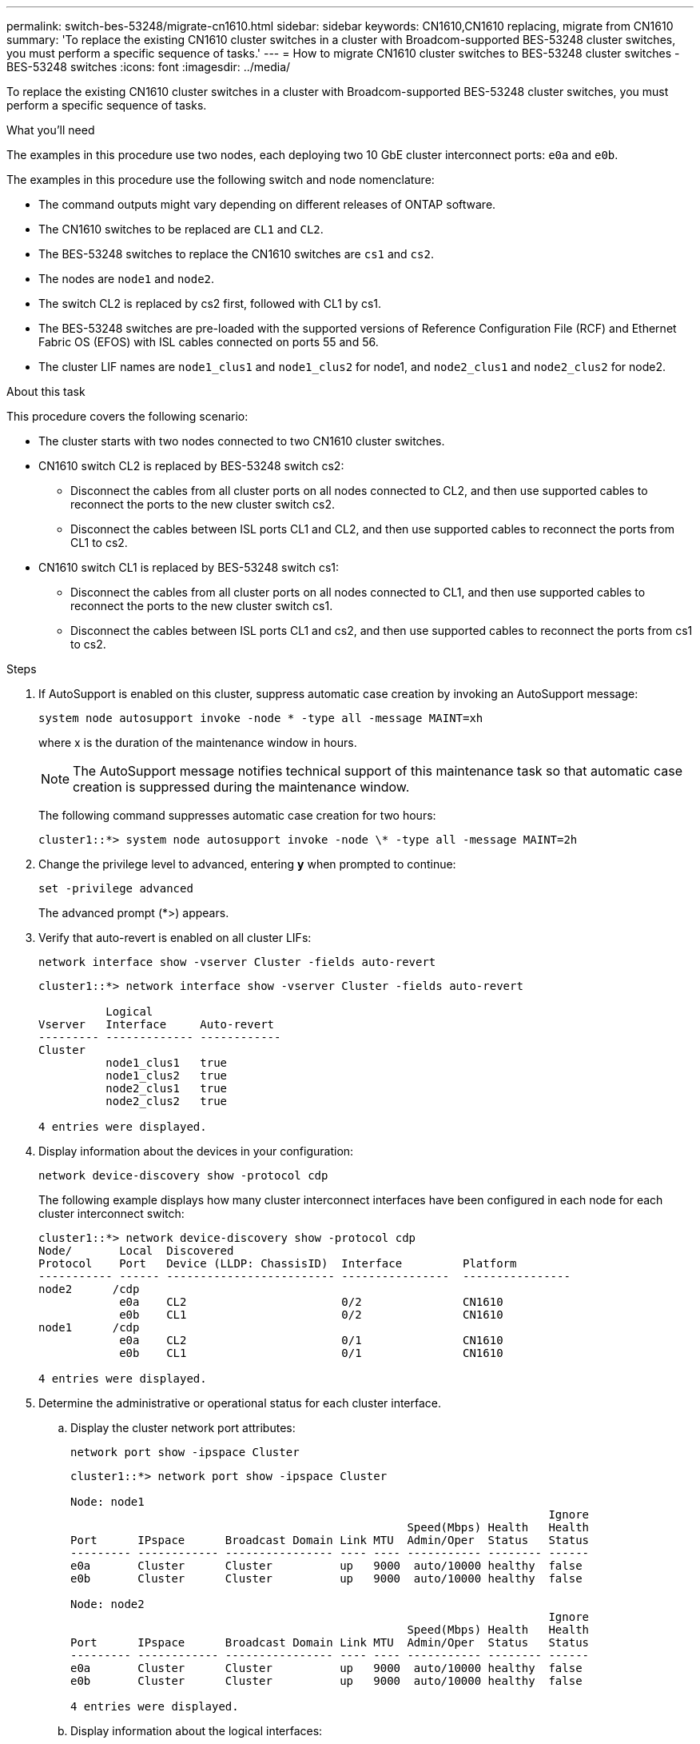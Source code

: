---
permalink: switch-bes-53248/migrate-cn1610.html
sidebar: sidebar
keywords: CN1610,CN1610 replacing, migrate from CN1610
summary: 'To replace the existing CN1610 cluster switches in a cluster with Broadcom-supported BES-53248 cluster switches, you must perform a specific sequence of tasks.'
---
= How to migrate CN1610 cluster switches to BES-53248 cluster switches - BES-53248 switches
:icons: font
:imagesdir: ../media/

[.lead]
To replace the existing CN1610 cluster switches in a cluster with Broadcom-supported BES-53248 cluster switches, you must perform a specific sequence of tasks.

.What you'll need

The examples in this procedure use two nodes, each deploying two 10 GbE cluster interconnect ports: `e0a` and `e0b`.

The examples in this procedure use the following switch and node nomenclature:

* The command outputs might vary depending on different releases of ONTAP software.
* The CN1610 switches to be replaced are `CL1` and `CL2`.
* The BES-53248 switches to replace the CN1610 switches are `cs1` and `cs2`.
* The nodes are `node1` and `node2`.
* The switch CL2 is replaced by cs2 first, followed with CL1 by cs1.
* The BES-53248 switches are pre-loaded with the supported versions of Reference Configuration File (RCF) and Ethernet Fabric OS (EFOS) with ISL cables connected on ports 55 and 56.
* The cluster LIF names are `node1_clus1` and `node1_clus2` for node1, and `node2_clus1` and `node2_clus2` for node2.

.About this task

This procedure covers the following scenario:

* The cluster starts with two nodes connected to two CN1610 cluster switches.
* CN1610 switch CL2 is replaced by BES-53248 switch cs2:
 ** Disconnect the cables from all cluster ports on all nodes connected to CL2, and then use supported cables to reconnect the ports to the new cluster switch cs2.
 ** Disconnect the cables between ISL ports CL1 and CL2, and then use supported cables to reconnect the ports from CL1 to cs2.
* CN1610 switch CL1 is replaced by BES-53248 switch cs1:
 ** Disconnect the cables from all cluster ports on all nodes connected to CL1, and then use supported cables to reconnect the ports to the new cluster switch cs1.
 ** Disconnect the cables between ISL ports CL1 and cs2, and then use supported cables to reconnect the ports from cs1 to cs2.

.Steps

. If AutoSupport is enabled on this cluster, suppress automatic case creation by invoking an AutoSupport message:
+
`system node autosupport invoke -node * -type all -message MAINT=xh`
+
where x is the duration of the maintenance window in hours.
+
NOTE: The AutoSupport message notifies technical support of this maintenance task so that automatic case creation is suppressed during the maintenance window.
+
The following command suppresses automatic case creation for two hours:
+
----
cluster1::*> system node autosupport invoke -node \* -type all -message MAINT=2h
----

. Change the privilege level to advanced, entering *y* when prompted to continue:
+
`set -privilege advanced`
+
The advanced prompt (*>) appears.

. Verify that auto-revert is enabled on all cluster LIFs:
+
`network interface show -vserver Cluster -fields auto-revert`
+
----
cluster1::*> network interface show -vserver Cluster -fields auto-revert

          Logical
Vserver   Interface     Auto-revert
--------- ------------- ------------
Cluster
          node1_clus1   true
          node1_clus2   true
          node2_clus1   true
          node2_clus2   true

4 entries were displayed.
----

. Display information about the devices in your configuration:
+
`network device-discovery show -protocol cdp`
+
The following example displays how many cluster interconnect interfaces have been configured in each node for each cluster interconnect switch:
+
----
cluster1::*> network device-discovery show -protocol cdp
Node/       Local  Discovered
Protocol    Port   Device (LLDP: ChassisID)  Interface         Platform
----------- ------ ------------------------- ----------------  ----------------
node2      /cdp
            e0a    CL2                       0/2               CN1610
            e0b    CL1                       0/2               CN1610
node1      /cdp
            e0a    CL2                       0/1               CN1610
            e0b    CL1                       0/1               CN1610

4 entries were displayed.
----

. Determine the administrative or operational status for each cluster interface.
 .. Display the cluster network port attributes:
+
`network port show -ipspace Cluster`
+
----
cluster1::*> network port show -ipspace Cluster

Node: node1
                                                                       Ignore
                                                  Speed(Mbps) Health   Health
Port      IPspace      Broadcast Domain Link MTU  Admin/Oper  Status   Status
--------- ------------ ---------------- ---- ---- ----------- -------- ------
e0a       Cluster      Cluster          up   9000  auto/10000 healthy  false
e0b       Cluster      Cluster          up   9000  auto/10000 healthy  false

Node: node2
                                                                       Ignore
                                                  Speed(Mbps) Health   Health
Port      IPspace      Broadcast Domain Link MTU  Admin/Oper  Status   Status
--------- ------------ ---------------- ---- ---- ----------- -------- ------
e0a       Cluster      Cluster          up   9000  auto/10000 healthy  false
e0b       Cluster      Cluster          up   9000  auto/10000 healthy  false

4 entries were displayed.
----

 .. Display information about the logical interfaces:
+
`network interface show -vserver Cluster`
+
----
cluster1::*> network interface show -vserver Cluster

            Logical    Status     Network            Current       Current Is
Vserver     Interface  Admin/Oper Address/Mask       Node          Port    Home
----------- ---------- ---------- ------------------ ------------- ------- ----
Cluster
            node1_clus1  up/up    169.254.209.69/16  node1         e0a     true
            node1_clus2  up/up    169.254.49.125/16  node1         e0b     true
            node2_clus1  up/up    169.254.47.194/16  node2         e0a     true
            node2_clus2  up/up    169.254.19.183/16  node2         e0b     true
4 entries were displayed.
----

. Verify that the appropriate port licenses, RCF, and EFOS image are installed on the new BES-53248 switches as necessary for your requirements, and make any essential site customizations, such as users and passwords, network addresses, and so on.
. Ping the remote cluster interfaces:
+
`cluster ping-cluster -node node-name`
+
The following example shows how to ping the remote cluster interfaces:
+
----
cluster1::*> cluster ping-cluster -node node2

Host is node2
Getting addresses from network interface table...
Cluster node1_clus1 169.254.209.69  node1     e0a
Cluster node1_clus2 169.254.49.125  node1     e0b
Cluster node2_clus1 169.254.47.194  node2     e0a
Cluster node2_clus2 169.254.19.183  node2     e0b

Local = 169.254.47.194 169.254.19.183
Remote = 169.254.209.69 169.254.49.125
Cluster Vserver Id = 4294967293
Ping status:

Basic connectivity succeeds on 4 path(s)
Basic connectivity fails on 0 path(s)

Detected 9000 byte MTU on 4 path(s):
    Local 169.254.47.194 to Remote 169.254.209.69
    Local 169.254.47.194 to Remote 169.254.49.125
    Local 169.254.19.183 to Remote 169.254.209.69
    Local 169.254.19.183 to Remote 169.254.49.125
Larger than PMTU communication succeeds on 4 path(s)

RPC status:
2 paths up, 0 paths down (tcp check)
2 paths up, 0 paths down (udp check)
----

. Shut down the ISL ports 13 through 16 on the active CN1610 switch CL1:
+
`shutdown`
+
The following example shows how to shut down ISL ports 13 through 16 on the CN1610 switch CL1:
+
----
(CL1)# configure
(CL1)(Config)# interface 0/13-0/16
(CL1)(Interface 0/13-0/16)# shutdown
(CL1)(Interface 0/13-0/16)# exit
(CL1)(Config)# exit
(CL1)#
----

. Build a temporary ISL between CN1610 CL1 and new BES-53248 cs2. The ISL will only be defined on cs2 as the existing ISL on CL1 can be reused.
+
The following example builds a temporary ISL on cs2 (ports 13-16) to be connected to the existing ISL on CL1 (ports 13-16):
+
----
(cs2) # configure
(cs2) (Config)# port-channel name 1/2 temp-isl-cn1610
(cs2) (Config)# interface 0/13-0/16
(cs2) (Interface 0/13-0/16)# no spanning-tree edgeport
(cs2) (Interface 0/13-0/16)# addport 1/2
(cs2) (Interface 0/13-0/16)# exit
(cs2) (Config)# interface lag 2
(cs2) (Interface lag 2)# mtu 9216
(cs2) (Interface lag 2)# port-channel load-balance 7
(cs2) (Config)# exit

(cs2) # show port-channel 1/2
Local Interface................................ 1/2
Channel Name................................... temp-isl-cn1610
Link State..................................... Down
Admin Mode..................................... Enabled
Type........................................... Static
Port-channel Min-links......................... 1
Load Balance Option............................ 7
(Enhanced hashing mode)

Mbr     Device/        Port      Port
Ports   Timeout        Speed     Active
------- -------------- --------- -------
0/13    actor/long     10G Full  False
        partner/long
0/14    actor/long     10G Full  False
        partner/long
0/15    actor/long     10G Full  False
        partner/long
0/16    actor/long     10G Full  False
        partner/long
----

. On all nodes, remove the cables that are attached to the CN1610 switch CL2.
+
You must then reconnect the disconnected ports on all nodes to the new BES-53248 switch cs2. Refer to the _Hardware Universe_ for approved cabling options.

. Remove four ISL cables from ports 13 to 16 on the CN1610 switch CL2.
+
You must attach appropriate approved cabling connecting port 0/13 to 0/16 on the new BES-53248 switch cs2, to ports 13 to 16 on the existing CN1610 switch CL1.

. Bring up ISLs 13 through 16 on the active CN1610 switch CL1.
+
The following example illustrates the process of bringing up ISL ports 13 through 16 on CL1:
+
----
(CL1)# configure
(CL1)(Config)# interface 0/13-0/16
(CL1)(Interface 0/13-0/16,3/1)# no shutdown
(CL1)(Interface 0/13-0/16,3/1)# exit
(CL1)(Config)# exit
(CL1)#
----

. Verify that the ISLs are *up* on the CN1610 switch CL1:
+
`show port-channel`
+
The `Link State` should be `Up`, `Type` should be `Static`, and `Port Active` should be `True` for ports 0/13 to 0/16:
+
----
(CL2)# show port-channel 3/1
Local Interface................................ 3/1
Channel Name................................... ISL-LAG
Link State..................................... Up
Admin Mode..................................... Enabled
Type........................................... Static
Load Balance Option............................ 7


(Enhanced hashing mode)
Mbr      Device/        Port        Port
Ports    Timeout        Speed       Active
-------- -------------- ----------- --------
0/13     actor/long     10 Gb Full  True
         partner/long
0/14     actor/long     10 Gb Full  True
         partner/long
0/15     actor/long     10 Gb Full  True
         partner/long
0/16     actor/long     10 Gb Full  True
         partner/long
----

. Verify that the ISL ports are up on the BES-53248 switch:
+
`show port-channel`
+
----
(cs2) # show port-channel 1/2

Local Interface................................ 1/2
Channel Name................................... temp-isl-cn1610
Link State..................................... Up
Admin Mode..................................... Enabled
Type........................................... Static
Port-channel Min-links......................... 1
Load Balance Option............................ 7

(Src/Dest MAC, VLAN, EType, incoming port)

Mbr     Device/       Port      Port
Ports   Timeout       Speed     Active
------- ------------- --------- -------
0/13    actor/long    10G Full  True
        partner/long
0/14    actor/long    10G Full  True
        partner/long
0/15    actor/long    10G Full  True
        partner/long
0/16    actor/long    10G Full  True
        partner/long
----

. Verify that all of the cluster interconnect ports are reverted to their home ports:
+
`network interface show -vserver Cluster`
+
----
cluster1::*> network interface show -vserver Cluster
            Logical      Status     Network            Current       Current Is
Vserver     Interface    Admin/Oper Address/Mask       Node          Port    Home
----------- ------------ ---------- ------------------ ------------- ------- ----
Cluster
            node1_clus1  up/up      169.254.209.69/16  node1         e0a     true
            node1_clus2  up/up      169.254.49.125/16  node1         e0b     true
            node2_clus1  up/up      169.254.47.194/16  node2         e0a     true
            node2_clus2  up/up      169.254.19.183/16  node2         e0b     true
4 entries were displayed.
----

. Verify that all of the cluster ports are connected:
+
`network port show -ipspace Cluster`
+
The following example shows the result of the previous command, verifying that all of the cluster interconnects are up:
+
----
cluster1::*> network port show -ipspace Cluster

Node: node1
                                                                       Ignore
                                                  Speed(Mbps) Health   Health
Port      IPspace      Broadcast Domain Link MTU  Admin/Oper  Status   Status
--------- ------------ ---------------- ---- ---- ----------- -------- ------
e0a       Cluster      Cluster          up   9000  auto/10000 healthy  false
e0b       Cluster      Cluster          up   9000  auto/10000 healthy  false

Node: node2
                                                                       Ignore
                                                  Speed(Mbps) Health   Health
Port      IPspace      Broadcast Domain Link MTU  Admin/Oper  Status   Status
--------- ------------ ---------------- ---- ---- ----------- -------- ------
e0a       Cluster      Cluster          up   9000  auto/10000 healthy  false
e0b       Cluster      Cluster          up   9000  auto/10000 healthy  false

4 entries were displayed.
----

. Ping the remote cluster interfaces:
+
`cluster ping-cluster -node _node-name_`
+
The following example shows how to ping the remote cluster interfaces:
+
----
cluster1::*> cluster ping-cluster -node node2
Host is node2
Getting addresses from network interface table...
Cluster node1_clus1 169.254.209.69  node1     e0a
Cluster node1_clus2 169.254.49.125  node1     e0b
Cluster node2_clus1 169.254.47.194  node2     e0a
Cluster node2_clus2 169.254.19.183  node2     eob
Local = 169.254.47.194 169.254.19.183
Remote = 169.254.209.69 169.254.49.125
Cluster Vserver Id = 4294967293
Ping status:
....
Basic connectivity succeeds on 4 path(s)
Basic connectivity fails on 0 path(s)
................
Detected 9000 byte MTU on 4 path(s):
    Local 169.254.47.194 to Remote 169.254.209.69
    Local 169.254.47.194 to Remote 169.254.49.125
    Local 169.254.19.183 to Remote 169.254.209.69
    Local 169.254.19.183 to Remote 169.254.49.125
Larger than PMTU communication succeeds on 4 path(s)
RPC status:
2 paths up, 0 paths down (tcp check)
2 paths up, 0 paths down (udp check)
----

. On all nodes, remove the cables that are attached to the CN1610 switch CL1.
+
You must then reconnect the disconnected ports on all nodes to the new BES-53248 switch cs1. Refer to the _Hardware Universe_ for approved cabling options.

. Remove four ISL cables from ports 13 to 16 on BES-53248 switch cs2.
. Remove the temporary port-channel 2 on cs2.
+
The following example removes port-channel 2 and copies the running-configuration file to the startup-configuration file:
+
----
(cs2) # configure
(cs2) (Config)# deleteport 1/2 all
(cs2) (Config)# exit
(cs2) # write memory

This operation may take a few minutes.
Management interfaces will not be available during this time.

Are you sure you want to save? (y/n) y

Config file 'startup-config' created successfully .
----

. Verify the status of the cluster node port:
+
`network port show -ipspace Cluster`
+
The following example verifies that all of the cluster interconnect ports on node1 and node2 are `up`:
+
----
cluster1::*> network port show -ipspace Cluster

Node: node1
                                                                       Ignore
                                                  Speed(Mbps) Health   Health
Port      IPspace      Broadcast Domain Link MTU  Admin/Oper  Status   Status
--------- ------------ ---------------- ---- ---- ----------- -------- ------
e0a       Cluster      Cluster          up   9000  auto/10000 healthy  false
e0b       Cluster      Cluster          up   9000  auto/10000 healthy  false

Node: node2
                                                                       Ignore
                                                  Speed(Mbps) Health   Health
Port      IPspace      Broadcast Domain Link MTU  Admin/Oper  Status   Status
--------- ------------ ---------------- ---- ---- ----------- -------- ------
e0a       Cluster      Cluster          up   9000  auto/10000 healthy  false
e0b       Cluster      Cluster          up   9000  auto/10000 healthy  false

4 entries were displayed.
----

. Verify that the interface is now home:
+
`network interface show -vserver Cluster`
+
The following example shows the status of cluster interconnect interfaces are `up` and `Is home` for node1 and node2:
+
----
cluster1::*> network interface show -vserver Cluster
            Logical      Status     Network            Current   Current Is
Vserver     Interface    Admin/Oper Address/Mask       Node      Port    Home
----------- ------------ ---------- ------------------ --------- ------- ------
Cluster
            node1_clus1  up/up      169.254.209.69/16  node1     e0a     true
            node1_clus2  up/up      169.254.49.125/16  node1     e0b     true
            node2_clus1  up/up      169.254.47.194/16  node2     e0a     true
            node2_clus2  up/up      169.254.19.183/16  node2     e0b     true

4 entries were displayed.
----

. Ping the remote cluster interfaces and then perform a remote procedure call server check:
+
`cluster ping-cluster -node _node-name_`
+
The following example shows how to ping the remote cluster interfaces:
+
----
cluster1::*> cluster ping-cluster -node node2
Host is node2
Getting addresses from network interface table...
Cluster node1_clus1 169.254.209.69  node1     e0a
Cluster node1_clus2 169.254.49.125  node1     e0b
Cluster node2_clus1 169.254.47.194  node2     e0a
Cluster node2_clus2 169.254.19.183  node2     e0b
Local = 169.254.47.194 169.254.19.183
Remote = 169.254.209.69 169.254.49.125
Cluster Vserver Id = 4294967293
Ping status:

Basic connectivity succeeds on 4 path(s)
Basic connectivity fails on 0 path(s)
................
Detected 9000 byte MTU on 4 path(s):
    Local 169.254.47.194 to Remote 169.254.209.69
    Local 169.254.47.194 to Remote 169.254.49.125
    Local 169.254.19.183 to Remote 169.254.209.69
    Local 169.254.19.183 to Remote 169.254.49.125
Larger than PMTU communication succeeds on 4 path(s)
RPC status:
2 paths up, 0 paths down (tcp check)
2 paths up, 0 paths down (udp check)
----

. Display the information about the devices in your configuration:
+
`network device-discovery show -protocol cdp`
+
The following examples show node1 and node2 have been migrated from CN1610 CL2 and CL1 to BES-53248 cs2 and cs1:
+
----
cluster1::*> network device-discovery show -protocol cdp
Node/       Local  Discovered
Protocol    Port   Device (LLDP: ChassisID)  Interface         Platform
----------- ------ ------------------------- ----------------  ----------------
node1      /cdp
            e0a    cs2                       0/1               BES-53248
            e0b    cs1                       0/1               BES-53248
node2      /cdp
            e0a    cs2                       0/2               BES-53248
            e0b    cs1                       0/2               BES-53248

4 entries were displayed.
----

. Remove the replaced CN1610 switches if they are not automatically removed:
+
`system cluster-switch delete -device _device-name_`
+
The following example shows how to remove the CN1610 switches:
+
----
cluster::*> system cluster-switch delete –device CL2
cluster::*> system cluster-switch delete –device CL1
----

. If you suppressed automatic case creation, re-enable it by invoking an AutoSupport message:
+
`system node autosupport invoke -node * -type all -message MAINT=END`
+
----
cluster::*> system node autosupport invoke -node \* -type all -message MAINT=END
----

.After you finish

See _Configuring the cluster switch log collection feature_ in the http://docs.netapp.com/platstor/topic/com.netapp.doc.hw-sw-ix8-setup/home.html[Switch Setup and Configuration Guide for Broadcom-supported BES-53248 switches] for the steps required to enable cluster health switch log collection used for collecting switch-related log files.

*Related information*

https://hwu.netapp.com[Hardware Universe^]

http://docs.netapp.com/platstor/topic/com.netapp.doc.hw-sw-ix8-setup/home.html[Switch Setup and Configuration Guide for Broadcom-supported BES-53248 switches^]
